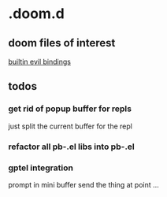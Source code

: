 * .doom.d

** doom files of interest

[[file:~/.emacs.d/modules/config/default/+evil-bindings.el::;;; config/default/+bindings.el -*- lexical-binding: t; -*-][builtin evil bindings]]

** todos

*** get rid of popup buffer for repls
just split the current buffer for the repl
*** refactor all pb-*.el libs into pb-*.el
*** gptel integration
prompt in mini buffer
send the thing at point
...
